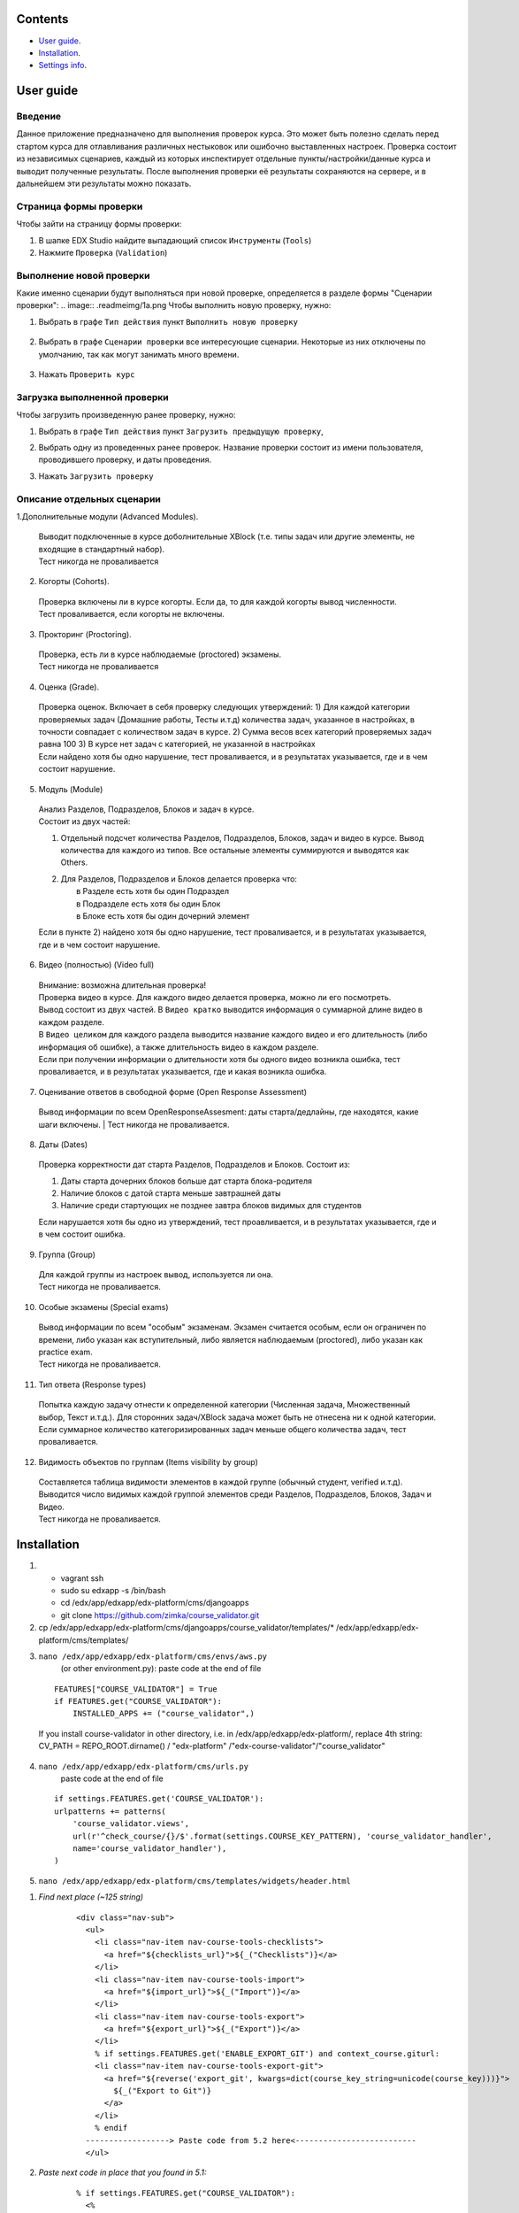Сontents
========

* `User guide`_.
* `Installation`_.
* `Settings info`_.

User guide
==========
Введение
--------
Данное приложение предназначено для выполнения проверок курса.
Это может быть полезно сделать перед стартом курса для отлавливания различных нестыковок
или ошибочно выставленных настроек.
Проверка состоит из независимых сценариев, каждый из которых инспектирует отдельные
пункты/настройки/данные курса и выводит полученные результаты. После выполнения проверки её результаты сохраняются на сервере, и в дальнейшем эти результаты
можно показать.

Страница формы проверки
-----------------------

Чтобы зайти на страницу формы проверки:

1. В шапке EDX Studio найдите выпадающий список ``Инструменты`` (``Tools``)

2. Нажмите ``Проверка`` (``Validation``)


.. image:: .readmeimg/0.png



Выполнение новой проверки
-------------------------
Какие именно сценарии будут выполняться при новой проверке, определяется в разделе формы "Сценарии проверки":
.. image:: .readmeimg/1a.png
Чтобы выполнить новую проверку, нужно:

1. Выбрать в графе ``Тип действия`` пункт ``Выполнить новую проверку``

 .. image:: .readmeimg/2a.png

2. Выбрать в графе ``Сценарии проверки`` все интересующие сценарии. Некоторые из них отключены по умолчанию, так как могут занимать много времени.

  .. image:: .readmeimg/3a.png

3. Нажать ``Проверить курс``

  .. image:: .readmeimg/4a.png

Загрузка выполненной проверки
-----------------------------
Чтобы загрузить произведенную ранее проверку, нужно:

1. Выбрать в графе ``Тип действия`` пункт ``Загрузить предыдущую проверку``,

.. image:: .readmeimg/1b.png

2. Выбрать одну из проведенных ранее проверок. Название проверки состоит из имени пользователя, проводившего проверку, и даты проведения.

.. image:: .readmeimg/2b.png

3. Нажать ``Загрузить проверку``

.. image:: .readmeimg/3b.png

Описание отдельных сценарии
---------------------------
1.Дополнительные модули (Advanced Modules).

  | Выводит подключенные в курсе доболнительные XBlock (т.е. типы задач или другие элементы, не входящие в стандартный набор).
  | Тест никогда не проваливается

2. Когорты (Cohorts).

  | Проверка включены ли в курсе когорты. Если да, то для каждой когорты вывод численности.
  | Тест проваливается, если когорты не включены.

3. Прокторинг (Proctoring).

  | Проверка, есть ли в курсе наблюдаемые (proctored) экзамены.
  | Тест никогда не проваливается

4. Оценка (Grade).

  | Проверка оценок. Включает в себя проверку следующих утверждений:
    1) Для каждой категории проверяемых задач (Домашние работы, Тесты и.т.д) количества задач, указанное в настройках, в точности совпадает с количеством задач в курсе.
    2) Сумма весов всех категорий проверяемых задач равна 100
    3) В курсе нет задач с категорией, не указанной в настройках
  | Если найдено хотя бы одно нарушение, тест проваливается, и в результатах указывается, где и в чем состоит нарушение.

5. Модуль (Module)

  | Анализ Разделов, Подразделов, Блоков и задач в курсе.
  | Состоит из двух частей:

  1) | Отдельный подсчет количества Разделов, Подразделов, Блоков, задач и видео в курсе. Вывод количества для каждого из типов.
      Все остальные элементы суммируются и выводятся как Others.

  2) | Для Разделов, Подразделов и Блоков делается проверка что:
     |   в Разделе есть хотя бы один Подраздел
     |   в Подразделе есть хотя бы один Блок
     |   в Блоке есть хотя бы один дочерний элемент

  | Если в пункте 2) найдено хотя бы одно нарушение, тест проваливается, и в результатах указывается, где и в чем состоит нарушение.

6. Видео (полностью) (Video full)

  | Внимание: возможна длительная проверка!
  | Проверка видео в курсе. Для каждого видео делается проверка, можно ли его посмотреть.
  | Вывод состоит из двух частей. В ``Видео кратко`` выводится информация о суммарной длине видео в каждом разделе.
  | В ``Видео целиком`` для каждого раздела выводится название каждого видео и его длительность (либо информация об ошибке), а также длительность видео в каждом разделе.
  | Если при получении информации о длительности хотя бы одного видео возникла ошибка, тест проваливается, и в результатах указывается, где и какая возникла ошибка.

7. Оценивание ответов в свободной форме (Open Response Assessment)

  Вывод информации по всем OpenResponseAssesment: даты старта/дедлайны, где находятся, какие шаги включены.
  | Тест никогда не проваливается.

8. Даты (Dates)

  Проверка корректности дат старта Разделов, Подразделов и Блоков. Состоит из:

  1) Даты старта дочерних блоков больше дат старта блока-родителя

  2) Наличие блоков с датой старта меньше завтрашней даты

  3) Наличие среди стартующих не позднее завтра блоков видимых для студентов

  Если нарушается хотя бы одно из утверждений, тест проавливается, и в результатах указывается, где и в чем состоит ошибка.

9. Группа (Group)

  | Для каждой группы из настроек вывод, используется ли она.
  | Тест никогда не проваливается.

10. Особые экзамены (Special exams)

  | Вывод информации по всем "особым" экзаменам. Экзамен считается особым, если он ограничен по времени, либо указан как вступительный, либо является наблюдаемым (proctored), либо указан как practice exam.
  | Тест никогда не проваливается.

11. Тип ответа (Response types)

  | Попытка каждую задачу отнести к определенной категории (Численная задача, Множественный выбор, Текст и.т.д.). Для сторонних задач/XBlock задача может быть не отнесена ни к одной категории.
  | Если суммарное количество категоризированных задач меньше общего количества задач, тест проваливается.

12. Видимость объектов по группам (Items visibility by group)

  | Составляется таблица видимости элементов в каждой группе (обычный студент, verified и.т.д).
   Выводится число видимых каждой группой элементов среди Разделов, Подразделов, Блоков, Задач и Видео.
  | Тест никогда не проваливается.

Installation
============

1. - vagrant ssh
   - sudo su edxapp -s /bin/bash
   - cd /edx/app/edxapp/edx-platform/cms/djangoapps
   - git clone https://github.com/zimka/course_validator.git

2. cp /edx/app/edxapp/edx-platform/cms/djangoapps/course_validator/templates/* /edx/app/edxapp/edx-platform/cms/templates/
3. ``nano /edx/app/edxapp/edx-platform/cms/envs/aws.py``
    (or other environment.py): paste code at the end of file

  ::

    FEATURES["COURSE_VALIDATOR"] = True
    if FEATURES.get("COURSE_VALIDATOR"):
        INSTALLED_APPS += ("course_validator",)


  If you install course-validator in other directory, i.e. in /edx/app/edxapp/edx-platform/,
  replace 4th string: CV_PATH = REPO_ROOT.dirname() / "edx-platform" /"edx-course-validator"/"course_validator"

4. ``nano /edx/app/edxapp/edx-platform/cms/urls.py``
    paste code at the end of file

  ::

    if settings.FEATURES.get('COURSE_VALIDATOR'):
    urlpatterns += patterns(
        'course_validator.views',
        url(r'^check_course/{}/$'.format(settings.COURSE_KEY_PATTERN), 'course_validator_handler',
        name='course_validator_handler'),
    )

5. ``nano /edx/app/edxapp/edx-platform/cms/templates/widgets/header.html``

1) *Find next place (~125 string)*

    ::

      <div class="nav-sub">
        <ul>
          <li class="nav-item nav-course-tools-checklists">
            <a href="${checklists_url}">${_("Checklists")}</a>
          </li>
          <li class="nav-item nav-course-tools-import">
            <a href="${import_url}">${_("Import")}</a>
          </li>
          <li class="nav-item nav-course-tools-export">
            <a href="${export_url}">${_("Export")}</a>
          </li>
          % if settings.FEATURES.get('ENABLE_EXPORT_GIT') and context_course.giturl:
          <li class="nav-item nav-course-tools-export-git">
            <a href="${reverse('export_git', kwargs=dict(course_key_string=unicode(course_key)))}">
              ${_("Export to Git")}
            </a>
          </li>
          % endif
        ------------------> Paste code from 5.2 here<--------------------------
        </ul>

2) *Paste next code in place that you found in 5.1:*

    ::

      % if settings.FEATURES.get("COURSE_VALIDATOR"):
        <%
           course_validator_url  = reverse('course_validator.views.course_validator_handler', kwargs={'course_key_string': unicode(course_key)})
        %>
        <li class="nav-item nav-course-tools-export">
          <a href="${course_validator_url}">${_("Validation")}</a>
        </li>
      % endif

6. - source /edx/app/edxapp/edx-platform/venvs/edxapp/bin/activate
   - python manage.py cms --settings=aws migrate

7. Restart cms, check that new item "Validation" is available in CMS > Some Course >  Tools

Settings info
=============

In edx-course-validator/course_validator/settings.py can be found global variables that define path where reports are saved and other validation settings.
